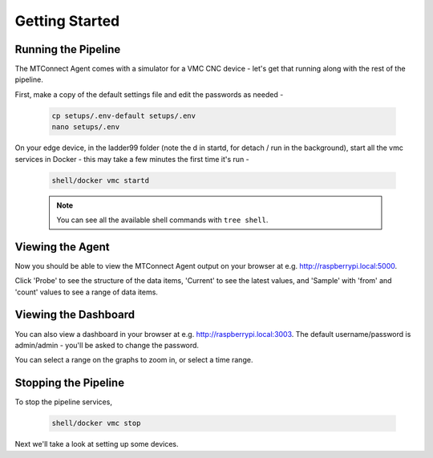 *******************
Getting Started
*******************

Running the Pipeline
=====================

The MTConnect Agent comes with a simulator for a VMC CNC device - let's get that running along with the rest of the pipeline. 

First, make a copy of the default settings file and edit the passwords as needed -

   .. code:: console

      cp setups/.env-default setups/.env
      nano setups/.env

On your edge device, in the ladder99 folder (note the d in startd, for detach / run in the background), start all the vmc services in Docker - this may take a few minutes the first time it's run -

   .. code:: console

      shell/docker vmc startd

   .. note::

      You can see all the available shell commands with ``tree shell``.


Viewing the Agent
=====================

Now you should be able to view the MTConnect Agent output on your browser at e.g. http://raspberrypi.local:5000.

.. image:: _images/agent.jpg

Click 'Probe' to see the structure of the data items, 'Current' to see the latest values, and 'Sample' with 'from' and 'count' values to see a range of data items.


Viewing the Dashboard
=====================

You can also view a dashboard in your browser at e.g. http://raspberrypi.local:3003. The default username/password is admin/admin - you'll be asked to change the password. 

.. or did we specify the pw in the .env file?

.. image:: _images/grafana-vmc.jpg

You can select a range on the graphs to zoom in, or select a time range.


Stopping the Pipeline
=====================

To stop the pipeline services, 

   .. code:: console

      shell/docker vmc stop


Next we'll take a look at setting up some devices.
